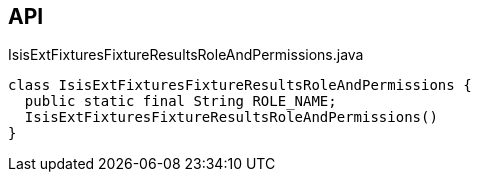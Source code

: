 :Notice: Licensed to the Apache Software Foundation (ASF) under one or more contributor license agreements. See the NOTICE file distributed with this work for additional information regarding copyright ownership. The ASF licenses this file to you under the Apache License, Version 2.0 (the "License"); you may not use this file except in compliance with the License. You may obtain a copy of the License at. http://www.apache.org/licenses/LICENSE-2.0 . Unless required by applicable law or agreed to in writing, software distributed under the License is distributed on an "AS IS" BASIS, WITHOUT WARRANTIES OR  CONDITIONS OF ANY KIND, either express or implied. See the License for the specific language governing permissions and limitations under the License.

== API

.IsisExtFixturesFixtureResultsRoleAndPermissions.java
[source,java]
----
class IsisExtFixturesFixtureResultsRoleAndPermissions {
  public static final String ROLE_NAME;
  IsisExtFixturesFixtureResultsRoleAndPermissions()
}
----


